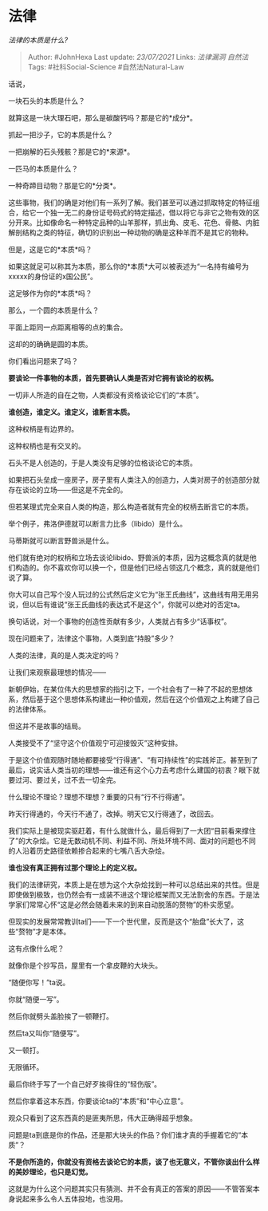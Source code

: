 * 法律
  :PROPERTIES:
  :CUSTOM_ID: 法律
  :END:

/法律的本质是什么?/

#+BEGIN_QUOTE
  Author: #JohnHexa Last update: /23/07/2021/ Links: [[法律漏洞]]
  [[自然法]] Tags: #社科Social-Science #自然法Natural-Law
#+END_QUOTE

话说，

一块石头的本质是什么？

就算这是一块大理石吧，那么是碳酸钙吗？那是它的*成分*。

抓起一把沙子，它的本质是什么？

一把崩解的石头残骸？那是它的*来源*。

一匹马的本质是什么？

一种奇蹄目动物？那是它的*分类*。

这些事物，我们的确是对他们有一系列了解。我们甚至可以通过抓取特定的特征组合，给它一个独一无二的身份证号码式的特定描述，借以将它与非它之物有效的区分开来。比如像命名一种特定品种的山羊那样，抓出角、皮毛、花色、骨骼、内脏解剖结构之类的特征，确切的识别出一种动物的确是这种羊而不是其它的物种。

但是，这是它的*本质*吗？

如果这就足可以称其为本质，那么你的*本质*大可以被表述为“一名持有编号为xxxxx的身份证的x国公民”。

这足够作为你的*本质*吗？

那么，一个圆的本质是什么？

平面上距同一点距离相等的点的集合。

这却的的确确是圆的本质。

你们看出问题来了吗？

*要谈论一件事物的本质，首先要确认人类是否对它拥有谈论的权柄。*

一切非人所造的自在之物，人类都没有资格谈论它们的“本质”。

*谁创造，谁定义。谁定义，谁断言本质。*

这种权柄是有边界的。

这种权柄也是有交叉的。

石头不是人创造的，于是人类没有足够的位格谈论它的本质。

如果把石头垒成一座房子，房子里有人类注入的创造力，人类对房子的创造部分就存在谈论的立场------但这是不完全的。

但若某理式完全来自人类的构造，那么构造者就有完全的权柄去断言它的本质。

举个例子，弗洛伊德就可以断言力比多（libido）是什么。

马蒂斯就可以断言野兽派是什么。

他们就有绝对的权柄和立场去谈论libido、野兽派的本质，因为这概念真的就是他们构造的。你不喜欢你可以换一个，但是他们已经占领这几个概念，真的就是他们说了算。

你大可以自己写个没人玩过的公式然后定义它为“张王氏曲线”，这曲线有用无用另说，但以后有谁说“张王氏曲线的表达式不是这个”，你就可以绝对的否定ta。

换句话说，对一个事物的创造性贡献有多少，人类就占有多少“话事权”。

现在问题来了，法律这个事物，人类到底“持股”多少？

人类的法律，真的是人类决定的吗？

让我们来观察最理想的情况------

新朝伊始，在某位伟大的思想家的指引之下，一个社会有了一种了不起的思想体系，然后基于这个思想体系构建出一种价值观，然后在这个价值观之上构建了自己的法律体系。

但这并不是故事的结局。

人类接受不了“坚守这个价值观宁可迎接毁灭”这种安排。

于是这个价值观随时随地都要接受“行得通”、“有可持续性”的实践斧正。甚至到了最后，说实话人类当初的理想------谁还有这个心力去考虑什么建国的初衷？眼下就要过河、要过关，过不去一切全完。

什么理论不理论？理想不理想？重要的只有“行不行得通”。

昨天行得通的，今天行不通了，改掉。明天它又行得通了，改回去。

我们实际上是被现实驱赶着，有什么就做什么，最后得到了一大团“目前看来撑住了”的大杂烩。它是无数动机不同、利益不同、所处环境不同、面对的问题也不同的人沿着历史路径依赖掺合起来的七嘴八舌大杂烩。

*谁也没有真正拥有过那个理论上的定义权。*

我们的法律研究，本质上是在想为这个大杂烩找到一种可以总结出来的共性。但是即使做到极致，也仍然会有一成装不进这个理论框架而又无法割舍的东西。于是法学家们常常心怀“这是必然会随着未来的到来自动脱落的赘物”的朴实愿望。

但现实的发展常常教训ta们------下一个世代里，反而是这个“胎盘”长大了，这些“赘物”才是本体。

这有点像什么呢？

就像你是个抄写员，屋里有一个拿皮鞭的大块头。

“随便你写！”ta说。

你就“随便一写”。

然后你就劈头盖脸挨了一顿鞭打。

然后ta又叫你“随便写”。

又一顿打。

无限循环。

最后你终于写了一个自己好歹挨得住的“轻伤版”。

然后你拿着这本东西，你要谈论ta的“本质”和“中心立意”。

观众只看到了这东西真的是匪夷所思，伟大正确得超乎想象。

问题是ta到底是你的作品，还是那大块头的作品？你们谁才真的手握着它的“本质”？

*不是你所造的，你就没有资格去谈论它的本质，谈了也无意义，不管你谈出什么样的美妙理论，也只是幻觉。*

这就是为什么这个问题其实只有猜测、并不会有真正的答案的原因------不管答案本身说起来多么令人五体投地，也没用。

